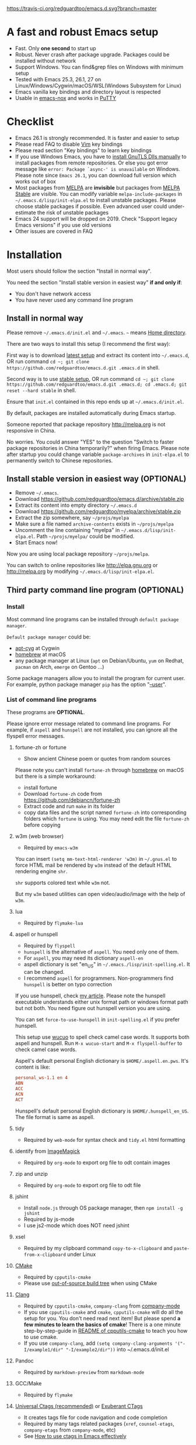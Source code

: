 [[https://travis-ci.org/redguardtoo/emacs.d][https://travis-ci.org/redguardtoo/emacs.d.svg?branch=master]]

* A fast and robust Emacs setup
- Fast. Only *one second* to start up
- Robust. Never crash after package upgrade. Packages could be installed without network
- Support Windows. You can find&grep files on Windows with minimum setup
- Tested with Emacs 25.3, 26.1, 27 on Linux/Windows/Cygwin/macOS/WSL(Windows Subsystem for Linux)
- Emacs vanilla key bindings and directory layout is respected
- Usable in [[https://packages.debian.org/emacs-nox][emacs-nox]] and works in [[http://www.putty.org/][PuTTY]]

[[file:demo.png]]

* Table of Content                                                              :noexport:TOC:
- [[#a-fast-and-robust-emacs-setup][A fast and robust Emacs setup]]
- [[#checklist][Checklist]]
- [[#installation][Installation]]
  - [[#install-in-normal-way][Install in normal way]]
  - [[#install-stable-version-in-easiest-way-optional][Install stable version in easiest way (OPTIONAL)]]
  - [[#third-party-command-line-program-optional][Third party command line program (OPTIONAL)]]
- [[#tutorial-optional][Tutorial (OPTIONAL)]]
  - [[#basic-tutorial][Basic tutorial]]
  - [[#evil-mode-tutorial][Evil-mode tutorial]]
  - [[#methodology][Methodology]]
- [[#usage][Usage]]
  - [[#quick-start][Quick start]]
  - [[#key-bindings][Key bindings]]
- [[#faq][FAQ]]
  - [[#saveload-windows-layout][Save/Load windows layout]]
  - [[#default-terminal-shell][Default terminal shell]]
  - [[#override-default-setup][Override default setup]]
  - [[#code-navigation-and-auto-completion][Code navigation and auto-completion]]
  - [[#color-theme][Color theme]]
  - [[#grepreplace-text-in-project][Grep/Replace text in project]]
  - [[#hydraswipercounselivy][Hydra/Swiper/Counsel/Ivy]]
  - [[#react-and-jsx][React and JSX]]
  - [[#git-gutter][git-gutter]]
  - [[#start-a-shell-inside-emacs][Start a shell inside Emacs]]
  - [[#setup-fonts-in-gui-emacs][Setup fonts in GUI Emacs]]
  - [[#synchronize-setup-with-git][Synchronize setup with Git]]
  - [[#indentation][Indentation]]
  - [[#editing-lisp][Editing Lisp]]
  - [[#use-smart-mode-line-or-powerline][Use smart-mode-line or powerline?]]
  - [[#key-bindings-doesnt-work][Key bindings doesn't work?]]
  - [[#org-mode][Org-mode]]
  - [[#macos-user][macOS user?]]
  - [[#locked-packages][Locked packages]]
  - [[#customize-global-variables][Customize global variables]]
  - [[#opensave-file-with-counselivy][Open/Save file with Counsel/Ivy]]
  - [[#windows][Windows]]
  - [[#yasnippet][Yasnippet]]
  - [[#non-english-users][Non-English users]]
  - [[#behind-corporate-firewall][Behind corporate firewall]]
  - [[#network-is-blocked][Network is blocked]]
  - [[#email][Email]]
  - [[#cannot-download-packages][Cannot download packages?]]
  - [[#use-packages-on-gnu-elpa][use packages on GNU ELPA]]
  - [[#disable-vim-key-bindings][Disable Vim key bindings]]
  - [[#evil-setup][Evil setup]]
  - [[#c-auto-completion-doesnt-work][C++ auto-completion doesn't work?]]
  - [[#auto-completion-for-other-languages][Auto-completion for other languages]]
  - [[#chinese-input-method-editor][Chinese Input Method Editor]]
  - [[#install-multiple-versions-of-emacs][Install multiple versions of Emacs]]
  - [[#change-time-locale][Change Time Locale]]
  - [[#directory-structure][Directory structure]]
  - [[#true-colors-in-terminal-emacs][True colors in terminal Emacs]]
  - [[#run-the-unit-test-before-git-commit][Run the unit test before git commit]]
- [[#support-legacy-emacs-versions][Support legacy Emacs versions]]
  - [[#emacs-23][Emacs 23]]
  - [[#emacs-243][Emacs 24.3]]
  - [[#emacs-244-and-245][Emacs 24.4 and 24.5]]
- [[#tips][Tips]]
- [[#report-bug][Report bug]]

* Checklist
- Emacs 26.1 is strongly recommended. It is faster and easier to setup
- Please read FAQ to disable [[http://www.vim.org][Vim]] key bindings
- Please read section "Key bindings" to learn key bindings
- If you use Windows Emacs, you have to [[https://emacs.stackexchange.com/questions/27202/how-do-i-install-gnutls-for-emacs-25-1-on-windows][install GnuTLS Dlls manually]] to install packages from remote repositories. Or else you got error message like =error: Package `async-' is unavailable= on Windows. Please note since =Emacs 26.1=, you can download full version which works out of box
- Most packages from [[http://melpa.org][MELPA]] are *invisible* but packages from [[https://stable.melpa.org][MELPA Stable]] are visible. You can modify variable =melpa-include-packages= in =~/.emacs.d/lisp/init-elpa.el= to install unstable packages. Please choose stable packages if possible. Even advanced user could under-estimate the risk of unstable packages
- Emacs 24 support will be dropped on 2019. Check "Support legacy Emacs versions" if you use old versions
- Other issues are covered in FAQ
* Installation
Most users should follow the section "Install in normal way".

You need the section "Install stable version in easiest way" *if and only if*:
- You don't have network access
- You have never used any command line program
** Install in normal way
Please remove =~/.emacs.d/init.el= and =~/.emacs=. =~= means [[https://en.wikipedia.org/wiki/Home_directory][Home directory]].

There are two ways to install this setup (I recommend the first way):

First way is to download [[https://github.com/redguardtoo/emacs.d/archive/master.zip][latest setup]] and extract its content into =~/.emacs.d=, OR run command =cd ~; git clone https://github.com/redguardtoo/emacs.d.git .emacs.d= in shell.

Second way is to use [[https://github.com/redguardtoo/emacs.d/archive/stable.zip][stable setup]], OR run command =cd ~; git clone https://github.com/redguardtoo/emacs.d.git .emacs.d; cd .emacs.d; git reset --hard stable= in shell.

Ensure that =init.el= contained in this repo ends up at =~/.emacs.d/init.el=.

By default, packages are installed automatically during Emacs startup.

Someone reported that package repository [[http://melpa.org]] is not responsive in China.

No worries. You could answer "YES" to the question "Switch to faster package repositories in China temporarily?" when firing Emacs. Please note after startup you could change variable =package-archives= in =init-elpa.el= to permanently switch to Chinese repositories.
** Install stable version in easiest way (OPTIONAL)
- Remove =~/.emacs=.
- Download [[https://github.com/redguardtoo/emacs.d/archive/stable.zip]]
- Extract its content into empty directory =~/.emacs.d=
- Download [[https://github.com/redguardtoo/myelpa/archive/stable.zip]]
- Extract the zip somewhere, say =~/projs/myelpa=
- Make sure a file named =archive-contents= exists in =~/projs/myelpa=
- Uncomment the line containing "myelpa" in =~/.emacs.d/lisp/init-elpa.el=. Path =~/projs/myelpa/= could be modified.
- Start Emacs now!

Now you are using local package repository =~/projs/melpa=.

You can switch to online repositories like http://elpa.gnu.org or http://melpa.org by modifying =~/.emacs.d/lisp/init-elpa.el=.
** Third party command line program (OPTIONAL)
*** Install
Most command line programs can be installed through =default package manager=.

=Default package manager= could be:
- [[https://github.com/transcode-open/apt-cyg][apt-cyg]] at Cygwin
- [[https://github.com/mxcl/homebrew][homebrew]] at macOS
- any package manager at Linux (=apt= on Debian/Ubuntu, =yum= on Redhat, =pacman= on Arch, =emerge= on Gentoo ...)

Some package managers allow you to install the program for current user. For example, python package manager =pip= has the option "[[https://packaging.python.org/tutorials/installing-packages/][--user]]".
*** List of command line programs
These programs are *OPTIONAL*.

Please ignore error message related to command line programs. For example, if =aspell= and =hunspell= are not installed, you can ignore all the flyspell error messages.
**** fortune-zh or fortune
- Show ancient Chinese poem or quotes from random sources

Please note you can't install =fortune-zh= through [[https://brew.sh/][homebrew]] on macOS but there is a simple workaround:
- install fortune
- Download =fortune-zh= code from [[https://github.com/debiancn/fortune-zh]]
- Extract code and run =make= in its folder
- copy data files and the script named =fortune-zh= into corresponding folders which =fortune= is using. You may need edit the file =fortune-zh= before copying
**** w3m (web browser)
- Required by =emacs-w3m=

You can insert =(setq mm-text-html-renderer 'w3m)= in =~/.gnus.el= to force HTML mail be rendered by =w3m= instead of the default HTML rendering engine =shr=.

=shr= supports colored text while =w3m= not.

But my =w3m= based utilities can open video/audio/image with the help of =w3m=.
**** lua
- Required by =flymake-lua=
**** aspell or hunspell
- Required by =flyspell=
- =hunspell= is the alternative of =aspell=. You need only one of them.
- For =aspell=, you may need its dictionary =aspell-en=
- aspell dictionary is set "en_US" in =~/.emacs./lisp/init-spelling.el=. It can be changed.
- I recommend =aspell= for programmers. Non-programmers find =hunspell= is better on typo correction

If you use hunspell, check [[http://blog.binchen.org/posts/what-s-the-best-spell-check-set-up-in-emacs.html][my article]]. Please note the hunspell executable understands either unix format path or windows format path but not both. You need figure out hunspell version you are using.

You can set =force-to-use-hunspell= in =init-spelling.el= if you prefer hunspell.

This setup use [[https://github.com/redguardtoo/wucuo][wucuo]] to spell check camel case words. It supports both aspell and hunspell.  Run =M-x wucuo-start= and =M-x flyspell-buffer= to check camel case words. 

Aspell's default personal English dictionary is =$HOME/.aspell.en.pws=. It's content is like:
#+begin_src conf
personal_ws-1.1 en 4
ABN
ACC
ACN
ACT
#+end_src

Hunspell's default personal English dictionary is =$HOME/.hunspell_en_US=. The file format is same as aspell.
**** tidy
- Required by =web-mode= for syntax check and =tidy.el= html formatting
**** identify from [[http://www.imagemagick.org/][ImageMagick]]
- Required by =org-mode= to export org file to odt contain images
**** zip and unzip
- Required by =org-mode= to export org file to odt file
**** jshint
- Install =node.js= through OS package manager, then =npm install -g jshint=
- Required by js-mode
- I use js2-mode which does NOT need jshint
**** xsel
- Required by my clipboard command =copy-to-x-clipboard= and =paste-from-x-clipboard= under Linux
**** [[http://www.cmake.org][CMake]]
- Required by =cpputils-cmake=
- Please use [[http://www.cmake.org/Wiki/CMake_FAQ][out-of-source build tree]] when using CMake
**** [[http://clang.llvm.org][Clang]]
- Required by =cpputils-cmake=, =company-clang= from [[https://github.com/company-mode/company-mode][company-mode]]
- If you use =cpputils-cmake= and =cmake=, =cpputils-cmake= will do all the setup for you. You don't need read next item! But please spend *a few minutes to learn the basics of cmake*! There is a one minute step-by-step-guide in [[https://github.com/redguardtoo/cpputils-cmake][README of cpputils-cmake]] to teach you how to use cmake.
- If you use =company-clang=, add =(setq company-clang-arguments '("-I/example1/dir" "-I/example2/dir"))= into ~/.emacs.d/init.el
**** Pandoc
- Required by =markdown-preview= from =markdown-mode=
**** GCC/Make
- Required by =flymake=
**** [[https://ctags.io/][Universal Ctags (recommended)]] or [[http://ctags.sourceforge.net][Exuberant CTags]]
- It creates tags file for code navigation and code completion
- Required by many tags related packages (=xref=, =counsel-etags=, =company-etags= from =company-mode=, etc)
- See [[http://blog.binchen.org/?p=1057][How to use ctags in Emacs effectively]]
**** [[http://www.gnu.org/software/global][GNU Global]]
- Required by [[https://github.com/syohex/emacs-counsel-gtags][counsel-gtags]] and =company-gtags= from =company-mode=
- It creates index files for code navigation and auto-completion
- Please read [[https://www.gnu.org/software/global/manual/global.html][GNU Global manual]] about environment variables =GTAGSLIBPATH= and =MAKEOBJDIRPREFIX=
**** LibreOffice
- Only its executable =soffice= is used for converting odt file into doc/pdf
- Conversion happens automatically when exporting org-mode to odt
- The conversion command is defined in variable =org-export-odt-convert-processes=
**** js-beautify
- Beautify javascript code
- Install [[http://pip.readthedocs.org/en/stable/installing/][pip]] through OS package manager, then =pip install jsbeautifier=
**** syntaxerl
- syntax check [[http://www.erlang.org/][Erlang]] through flymake
- Install from [[https://github.com/ten0s/syntaxerl]]
**** jedi & flake8
- Required by [[https://github.com/jorgenschaefer/elpy][elpy]] which is python IDE
- At least =pip install jedi flake8=. Check elpy website for more tips.
**** sdcv (console version of StarDict)
- Required by =sdcv.e=
- Run =curl http://pkgs.fedoraproject.org/repo/pkgs/stardict-dic/stardict-dictd_www.dict.org_wn-2.4.2.tar.bz2/f164dcb24b1084e1cfa2b1cb63d590e6/stardict-dictd_www.dict.org_wn-2.4.2.tar.bz2 | tar jx -C ~/.stardict/dic= to install dictionary
**** [[https://github.com/BurntSushi/ripgrep][ripgrep]]
- Optionally used by =M-x counsel-etags-grep= to search text in files
- Run =curl https://sh.rustup.rs -sSf | sh= in shell to install [[https://www.rust-lang.org/][Rust]] then =cargo install ripgrep=
- Tweak environment variable PATH so Emacs find ripgrep
* Tutorial (OPTIONAL)
Knowledge of Linux/Unix is required. At least you should know the meanings of "environment variable", "shell", "stdin", "stdout", "man", "info".
** Basic tutorial
Please read this tutorial at least for once.
*** Step 1, learn OS basic
At minimum you need know how Emacs interacts with other command line programs,
- What is [[https://en.wikipedia.org/wiki/Environment_variable][Environment Variable]] 
- What is [[https://en.wikipedia.org/wiki/Pipeline_(Unix)][Pipeline (Unix)]], [[https://en.wikipedia.org/wiki/Standard_streams][Standard Streams]]

*** Step 2, read official tutorial
Press =C-h t= in Emacs ("C" means Ctrl key, "M" means Alt key) to read bundled tutorial. 

At minimum you need learn:
- How to move cursor
- =C-h v= to describe variable
- =C-h f= to describe function
- =C-h k= to describe command key binding
*** Step 3, know org-mode basics
[[http://orgmode.org/][Org-mode]] is for notes-keeping and planning.

Please watch [[https://www.youtube.com/watch?v=oJTwQvgfgMM][Carsten Dominik's talk]]. It's really simple. The only hot key to remember is =Tab=.
*** Step 4, start from a real world problem
You can visit [[http://www.emacswiki.org/emacs/][EmacsWiki]] for the solution. Newbies can ask for help at [[http://www.reddit.com/r/emacs/]].
** Evil-mode tutorial
Required for vim user,
- Finish [[http://superuser.com/questions/246487/how-to-use-vimtutor][vimtutor]].
- Read [[https://github.com/emacs-evil/evil/blob/master/doc/evil.pdf]]
** Methodology
See [[https://github.com/redguardtoo/mastering-emacs-in-one-year-guide][Master Emacs in One Year]].
* Usage
I *avoid overriding the original setup* of third party command line program.

** Quick start
On Windows, you need install Cygwin which provides command line programs to Emacs. Cygwin could be installed on any hard drive but it's highly recommended don't change it relative path to the root driver.

Install Ctags (Universal Ctags is better. Exuberant Ctags is fine). On Windows you could install Ctags through Cygwin.

Run =M-x counsel-etags-find-ctags= from =counsel-etags= to navigate code. It uses tags files created by ctags. Tags file will be automatically created/update when you start using `counsel-etags`.

Run =M-x counsel-etags-grep= to search text (grep) in project. Project root is automatically detected.

Run =M-x find-file-in-project-by-selected= from =find-file-in-project= to find file in project. Project root is automatically detected. You can also add one line setup in =.emacs= like =(setq ffip-project-root "~/proj1/")=. 

Code auto-completion works out of box by using tags file created by Ctags. You need run =counsel-etags= at least once to fire up Ctags. =company-etags= from =company-mode= provides the candidates for auto completion. No manual setup is required.

Please [[https://en.wikipedia.org/wiki/Grep][grep]] in the directory =~/.emacs.d/lisp= if you have any further questions on setup.
** Key bindings
You don't need memorize any key binding. Try =M-x my-command= and key binding hint is displayed.

Most key bindings are defined in =~/.emacs.d/lisp/init-evil.el=, a few key in =~/.emacs.d/lisp/init-hydra.el= which uses [[https://github.com/abo-abo/hydra][Hydra]].

Press =C-c C-y= anywhere to bring up default hydra menu.

The tutorials I recommended have enough information about commands.

Besides, "[[http://blog.binchen.org/posts/how-to-be-extremely-efficient-in-emacs.html][How to be extremely efficient in Emacs]]" lists my frequently used commands.

Press =kj= to escape from =evil-insert-state= and everything else in Emacs. It's much more efficient than =ESC= in Vim or =C-g= in Emacs. Search =evil-escape= in =init-evil.el= for details.
* FAQ
** Save/Load windows layout
=SPC s s= or =M-x wg-create-workgrou= to save windows layout.
=SPC l l= or =M-x my-wg-switch-workgroup= to load windows layout.
** Default terminal shell
You can customize =my-term-program= whose default value is =/bin/bash=. It's used by =ansi-term= and =multi-term=.
** Override default setup
Place your setup in =~/.custom.el= which is loaded after other "*.el".

So you can use any functions defined in =~/.emacs.d=.

Here is a sample to override keybindings defined in =~/.emacs.d/lisp/init-evil.el=,
#+begin_src elisp
(eval-after-load "evil"
  '(progn
     (my-space-leader-def
       "ss" 'pwd
       "ll" 'pwd
       "pp" 'pwd)))
#+end_src
** Code navigation and auto-completion
It's usable out of box if Ctags is installed

To navigate, =M-x counsel-etags-find-tag-at-point=.

To enable code auto-completion, =M-x counsel-etags-scan-code= at least once.

Optionally, you can add =(add-hook 'after-save-hook 'counsel-etags-virtual-update-tags)= into your =.emacs= to automatically update tags file.

No further setup is required.
** Color theme
*** Preview color theme
Check [[https://emacsthemes.com/]].

Write down the name of color theme (for example, molokai).

*** Setup color theme manually (recommended)
You can =M-x counsel-load-theme= to switch themes.

Or you can insert below code into end of =~/.custom.el= or =~/.emacs.d/init.el=,
#+begin_src elisp
;; Please note the color theme's name is "molokai"
(load-theme 'molokai t)
#+end_src

You can also run =M-x random-color-theme= to load random color theme.
*** Use color theme in terminal
Use 256 colors is just one CLI without any extra setup,
#+BEGIN_SRC sh
TERM=xterm-256color emacs -nw
#+END_SRC

True color requires a little setup.

You need install the terminal supporting true color. See [[https://gist.github.com/XVilka/8346728][this list]]. I recommend [[https://mintty.github.io/][Mintty]] on Cygwin, [[https://gnometerminator.blogspot.com/p/introduction.html][Terminator]] on Linux, [[https://www.iterm2.com/][iTerm2]] on macOS.

Only Emacs 26 support true color.

Follow [[https://www.gnu.org/software/emacs/manual/html_node/efaq/Colors-on-a-TTY.html][Emacs manual]] to setup and start Emacs.

** Grep/Replace text in project
Many third party plugins bundled in this setup have already provided enough features. For example, if you use =git=, =counsel-git-grep= from package [[https://github.com/abo-abo/swiper][counsel/ivy]] works out of the box.

A generic grep program =counsel-etags-grep= is also provided . Since =counsel-etags-grep= is based on =counsel/ivy=, it also supports a magic called "multi-editing via Ivy". You could read [[https://sam217pa.github.io/2016/09/11/nuclear-power-editing-via-ivy-and-ag/][Nuclear weapon multi-editing via Ivy and Ag]] to get the idea.

Multi-edit workflow is optimized. After =M-x counsel-etags-grep= or pressing ",qq", press =C-c C-o C-x C-q= to enable =wgrep-mode=. You can edit text (for example, delete lines) in =wgrep-mode= directly.

You can exclude multiple keywords using =!keyword1 keyword2= in =ivy=.
** Hydra/Swiper/Counsel/Ivy
I love all the packages from [[https://github.com/abo-abo][Oleh Krehel (AKA abo-abo)]]. Every article from his [[https://oremacs.com/][blog]] is worth reading ten times.

You can input =:pinyin1 pinyin2 !pinyin3 pinyin4= in ivy UI to search by Chinese Pinyin. The key point is to make sure the first character of input is ":".
** React and JSX
I use =rjsx-mode= with Emacs v25+. It's based on =js2-mode= so it has excellent imenu support.

But =web-mode= is also very popular to edit jsx files.

You can add =(add-auto-mode 'rjsx-mode "\\.jsx\\'")= into =~/.custome.el= to use =web-mode= for jsx files.
** git-gutter
I use modified version of =git-gutter= for now until my pull request is merged into official repository.

You can set =git-gutter:exp-to-create-diff= to make git gutter support other VCS (Perforce, for example),
#+begin_src elisp
(setq git-gutter:exp-to-create-diff
      (shell-command-to-string (format "p4 diff -du -db %s"
                                       (file-relative-name buffer-file-name))))
#+end_src
** Start a shell inside Emacs
Please =M-x multi-term=.

If you use Zsh instead of Bash, please modify =init-term-mode.el=.
** Setup fonts in GUI Emacs
Non-Chinese can use [[https://github.com/rolandwalker/unicode-fonts][unicode-fonts]].

Chinese can use c[[https://github.com/tumashu/chinese-fonts-setup][chinese-fonts-setup]].

They are not included in this setup. You need install them manually.
** Synchronize setup with Git
Synchronize from my stable setup:
#+begin_src bash
git pull https://redguardtoo@github.com/redguardtoo/emacs.d.git stable
#+end_src

Or latest setup:
#+begin_src bash
git pull https://redguardtoo@github.com/redguardtoo/emacs.d.git
#+end_src

You can revert commit:
#+begin_src bash
# always start from the latest related commit
git revert commit-2014-12-01
git revert commit-2014-11-01
#+end_src
** Indentation
Learn [[http://www.emacswiki.org/emacs/IndentationBasics][basics]]. Then use [[http://blog.binchen.org/posts/easy-indentation-setup-in-emacs-for-web-development.html][my solution]].
** Editing Lisp
Please note [[http://emacswiki.org/emacs/ParEdit][paredit-mode]] is enabled when editing Lisp. Search "paredit cheat sheet" to learn its key bindings.
** Use [[https://github.com/Malabarba/smart-mode-line][smart-mode-line]] or [[https://github.com/milkypostman/powerline][powerline]]?
Comment out =(require 'init-modeline)= in init.el at first.
** Key bindings doesn't work?
Other desktop applications may intercept the key bindings. For example, [[https://github.com/redguardtoo/emacs.d/issues/320][reported QQ on windows 8 can intercept "M-x"]].
** Org-mode
Press =M-x org-version=, then read corresponding online manual to setup.

For example, =org-capture= requires [[http://orgmode.org/manual/Setting-up-capture.html#Setting-up-capture][manual setup]].

Run =M-x org-open-at-point= to open link under cursor. Http link will be opened by the embedded =emacs-w3m= is used. `C-u M-x org-open-at-point= uses the external browser specified by =browse-url-generic-program= whose value could be "/usr/bin/firefox
** macOS user?
Please replace legacy Emacs 22 and ctags with the new versions.

The easiest way is change [[https://en.wikipedia.org/wiki/PATH_(variable)][Environment variable PATH]].
** Locked packages
Some packages are so important to my workflow that they are locked.

Those packages are placed at =~/.emacs.d/site-lisp=.

They will not be upgraded by ELPA.emacs.d/site-lisp= at first.
** Customize global variables
Some variables are hard coded so you cannot =M-x customize= to modify them.

Here are the steps to change their values:
- Find the variable description by =M-x customize=
- For text "Company Clang Insert Arguments", search =company-clang-insert-argument= in =~/.emacs.d/lisp/=
- You will find =~/.emacs.d/lisp/init-company.el= and modify =company-clang-insert-argument=

BTW, please *read my comments* above the code at first.
** Open/Save file with Counsel/Ivy
Keep pressing =C-M-j= to ignore candidates and open/save files using current input.

You can also press =M-o= to apply other action on selected file. See [[https://oremacs.com/2015/07/23/ivy-multiaction/]] for details.
** Windows
I strongly suggest [[http://www.cygwin.com/][Cygwin]] version of Emacs. Native windows version is fine if it knows how to find the third party command line programs which could be install through Cygwin. Please add =C:\Cygwin64\bin= to environment variable =PATH= so Emacs can detect the programs automatically.

By default, environment variable =HOME= points to the directory =C:\Users\<username>= on Windows 7+. You need copy the folder =.emacs.d= into that directory. Or you can change =HOME=.
** Yasnippet
- Instead of =M-x yas-expand= or pressing =TAB= key, you can press =M-j= instead.
- Yasnippet works out of box. But you can =M-x my-yas-reload-all= to force Yasnippet compile all the snippets. If you run =my-yas-reload-all= once, you need always to run it when new snippets is added. The purpose of =my-yas-reload-all= is to optimize the Emacs startup only. IMO, it's not worth the effort.
- You can add your snippets into =~/.emacs.d/snippets/=.
- Run =grep -rns  --exclude='.yas*' 'key:' *= in =~/.emacs.d/snippets= to see my own snippets
** Non-English users
Locale must be *UTF-8 compatible*. For example, as I type =locale= in shell, I got the output "zh_CN.UTF-8".
** Behind corporate firewall
Run below command in shell:
#+begin_src bash
http_proxy=http://yourname:passwd@proxy.company.com:8080 emacs -nw
#+end_src
** Network is blocked
Try [[https://github.com/XX-net/XX-Net]]. Run command =http_proxy=http://127.0.0.1:8087 emacs -nw= in shell after starting XX-Net.
** Email
If you use Gnus for email, check =init-gnus.el= and read [[https://github.com/redguardtoo/mastering-emacs-in-one-year-guide/blob/master/gnus-guide-en.org][my Gnus tutorial]].
** Cannot download packages?
Some package cannot be downloaded automatically because of network problem.

Run =M-x package-refresh-content=, restart Emacs, reinstall package.
** use packages on [[https://elpa.gnu.org/][GNU ELPA]]
By default, packages from GNU ELPA are NOT available. Search the line "uncomment below line if you need use GNU ELPA" in =init-elpa.el= if you want to access GNU ELPA.

For example, [[https://github.com/flycheck/flycheck][flycheck]] requires packages from GNU ELPA.
** Disable Vim key bindings
By default EVIL (Vim emulation in Emacs) is used. Comment out line containing =(require 'init-evil)= in init.el to unload it.
** Evil setup
It's defined in =~/.emacs.d/lisp/init-evil.el=. Press =C-z= to switch between Emacs and Vim key bindings.

Please read [[https://github.com/emacs-evil/evil/raw/master/doc/evil.pdf][its PDF manual]] before using =evil-mode=.
** C++ auto-completion doesn't work?
I assume you are using [[https://github.com/company-mode/company-mode][company-mode]]. Other packages have similar setup.

There are many ways to scan the C++ source files. =company-clang= from =company-mode= and =Clang= is good at handling C++.

If you use clang to parse the C++ code:
- Make sure code is syntax correct
- assign reasonable value into company-clang-arguments

Here is sample setup:
#+begin_src elisp
(setq company-clang-arguments '("-I/home/myname/projs/test-cmake" "-I/home/myname/projs/test-cmake/inc"))
#+end_src

In "friendly" Visual C++, [[http://www.codeproject.com/Tips/588022/Using-Additional-Include-Directories][similar setup]] is required.

You can use other backends instead of =clang=. For example, you can use =company-gtags= and [[https://www.gnu.org/software/global/][GNU Global]] instead. See [[http://blog.binchen.org/posts/emacs-as-c-ide-easy-way.html][Emacs as C++ IDE, easy way]] for details.

** Auto-completion for other languages
It's similar to C++ setup. Since GNU Global supports many popular languages, you can use =company-gtags=.

For languages GNU Global doesn't support, you can fall back to =company-etags= and [[https://en.wikipedia.org/wiki/Ctags][Ctags]]. Ctags configuration file is =~/.ctags=.

You can also complete line by =M-x eacl-complete-line= and complete multi-lines statement by =M-x eacl-complete-multiline=.
** Chinese Input Method Editor
Run =M-x toggle-input-method= to toggle input method [[https://github.com/tumashu/pyim][pyim]].

If your *personal* dictionary =~/.eim/personal.pyim= exists, it will be used.

You can =M-x my-pyim-export-dictionary= to export your personal words into =personal.pyim=. Check =init-chinese.el= for more information.
** Install multiple versions of Emacs
Run below commands in shell:
#+begin_src bash
mkdir -p ~/tmp;
curl http://ftp.gnu.org/gnu/emacs/emacs-24.4.tar.gz | tar xvz -C ~/tmp/emacs-24.4
cd ~/tmp/emacs-24.4;
mkdir -p ~/myemacs/24.4;
rm -rf ~/myemacs/24.4/*;
./configure --prefix=~/myemacs/24.4 --without-x --without-dbus --without-sound && make && make install
#+end_src

Feel free to replace 24.4 with other version number.
** Change Time Locale
Insert below code into =~/.emacs= or =~/.custom.el=,
#+begin_src elisp
;; Use en_US locale to format time.
;; if not set, the OS locale is used.
(setq system-time-locale "C")
#+end_src
** Directory structure
=~/.emacs.d/init.el= is the main file. It includes other =*.el= files.

=~/.emacs.d/lisp/init-elpa.el= defines what packages will be installed from [[http://melpa.org][MELPA]].

Packages are installed into =~/.emacs.d/elpa/=.

I also manually download and extract some packages into =~/.emacs.d/site-lisp/=. Packages in =~/.emacs.d/site-lisp/= are *not visible* to the package manager.

My own snippets is at =~/.emacs.d/snippets=.

The git hooks is placed in =~/.emacs.d/githooks= directory.

Other directories don't matter.
** True colors in terminal Emacs
- Install Emacs 26
- Install [[https://gist.github.com/XVilka/8346728][terminals supporting true color]]. I suggest [[https://mintty.github.io/][mintty]] on Windows, [[https://gnometerminator.blogspot.com/p/introduction.html][terminator]] on Linux, [[https://www.iterm2.com/][iTerm2]] on macOS
- [[https://www.gnu.org/software/emacs/draft/manual/html_mono/efaq.html#Colors-on-a-TTY][Setup and start Emacs]]
** Run the unit test before git commit
On macOS/Linux/Cygwin, run =make githooks= to install hooks into =~/.emacs.d/.git/hooks=.

Then unit test is run automatically before =git commit=.
* Support legacy Emacs versions
** Emacs 23
Version 1.2 of this setup is the last version to support Emacs v23.

Here are the steps to use that setup:
- Download [[https://github.com/redguardtoo/emacs.d/archive/1.2.zip]]
- Download [[https://github.com/redguardtoo/myelpa/archive/1.2.zip]]
- Follow the section =Install stable version in easiest way= but skip the download steps
** Emacs 24.3
Version 2.6 is the last version to support =Emacs 24.3=.

Download [[https://github.com/redguardtoo/emacs.d/archive/2.6.zip]] and [[https://github.com/redguardtoo/myelpa/archive/2.6.zip]] and you are good to go.
** Emacs 24.4 and 24.5
Version 2.9 is the last version to support =Emacs 24.4+=

Please use [[https://github.com/redguardtoo/emacs.d/archive/2.9.zip]] and [[https://github.com/redguardtoo/myelpa/archive/2.9.zip]].
* Tips
- Never turn off any bundled mode if it's on by default. Future version of Emacs may assume it's on. Tweak its flag in mode hook instead!
- Git skills are *extremely useful*. Please read the chapters "Git Basics", "Git Branching", "Git Tools" from [[https://git-scm.com/book/en/][Pro Git]]
- You can run =optimize-emacs-startup= to compile "*.el" under =~/.emacs.d/lisp/=
* Report bug
- Please check [[http://www.emacswiki.org/emacs/][EmacsWiki]] and my FAQ at first
- If you still can't resolve the issue, restart Emacs with option =---debug-init=, run =M-x toggle-debug-on-error= in Emacs. Try to reproduce the issue
- Send error messages to the original developer if it's third party package's problem
- If *you are sure* it's this setup's problem, file bug report at [[https://github.com/redguardtoo/emacs.d]]. Don't email me!

Bug report should include details (OS, Emacs version ...).
